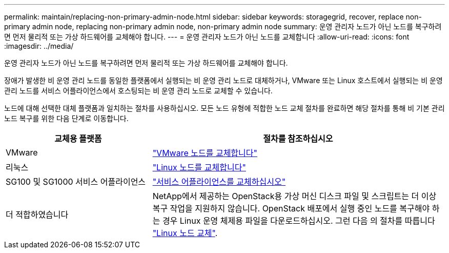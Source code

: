 ---
permalink: maintain/replacing-non-primary-admin-node.html 
sidebar: sidebar 
keywords: storagegrid, recover, replace non-primary admin node, replacing non-primary admin node, non-primary admin node 
summary: 운영 관리자 노드가 아닌 노드를 복구하려면 먼저 물리적 또는 가상 하드웨어를 교체해야 합니다. 
---
= 운영 관리자 노드가 아닌 노드를 교체합니다
:allow-uri-read: 
:icons: font
:imagesdir: ../media/


[role="lead"]
운영 관리자 노드가 아닌 노드를 복구하려면 먼저 물리적 또는 가상 하드웨어를 교체해야 합니다.

장애가 발생한 비 운영 관리 노드를 동일한 플랫폼에서 실행되는 비 운영 관리 노드로 대체하거나, VMware 또는 Linux 호스트에서 실행되는 비 운영 관리 노드를 서비스 어플라이언스에서 호스팅되는 비 운영 관리 노드로 교체할 수 있습니다.

노드에 대해 선택한 대체 플랫폼과 일치하는 절차를 사용하십시오. 모든 노드 유형에 적합한 노드 교체 절차를 완료하면 해당 절차를 통해 비 기본 관리 노드 복구를 위한 다음 단계로 이동합니다.

[cols="1a,2a"]
|===
| 교체용 플랫폼 | 절차를 참조하십시오 


 a| 
VMware
 a| 
link:all-node-types-replacing-vmware-node.html["VMware 노드를 교체합니다"]



 a| 
리눅스
 a| 
link:all-node-types-replacing-linux-node.html["Linux 노드를 교체합니다"]



 a| 
SG100 및 SG1000 서비스 어플라이언스
 a| 
link:replacing-failed-node-with-services-appliance.html["서비스 어플라이언스를 교체하십시오"]



 a| 
더 적합하였습니다
 a| 
NetApp에서 제공하는 OpenStack용 가상 머신 디스크 파일 및 스크립트는 더 이상 복구 작업을 지원하지 않습니다. OpenStack 배포에서 실행 중인 노드를 복구해야 하는 경우 Linux 운영 체제용 파일을 다운로드하십시오. 그런 다음 의 절차를 따릅니다 link:all-node-types-replacing-linux-node.html["Linux 노드 교체"].

|===